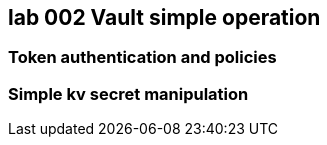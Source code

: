== lab 002 Vault simple operation

=== Token authentication and policies


=== Simple kv secret manipulation




 
